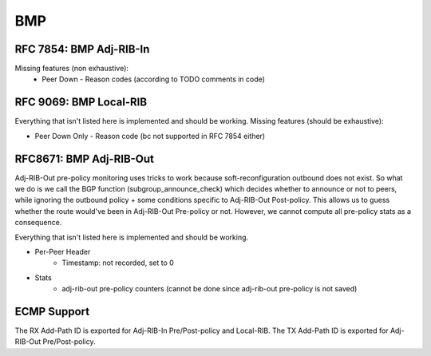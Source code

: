.. _bmp:

***
BMP
***

RFC 7854: BMP Adj-RIB-In
========================
Missing features (non exhaustive):
  - Peer Down
    - Reason codes (according to TODO comments in code)

RFC 9069: BMP Local-RIB
=======================
Everything that isn't listed here is implemented and should be working.
Missing features (should be exhaustive):

- Peer Down Only
  - Reason code (bc not supported in RFC 7854 either)

RFC8671: BMP Adj-RIB-Out
========================
Adj-RIB-Out pre-policy monitoring uses tricks to work because soft-reconfiguration outbound does not exist.
So what we do is we call the BGP function (subgroup_announce_check) which decides whether to announce or not to peers,
while ignoring the outbound policy + some conditions specific to Adj-RIB-Out Post-policy.
This allows us to guess whether the route would've been in Adj-RIB-Out Pre-policy or not. However, we cannot compute
all pre-policy stats as a consequence.

Everything that isn't listed here is implemented and should be working.

- Per-Peer Header
    - Timestamp: not recorded, set to 0

- Stats
    - adj-rib-out pre-policy counters (cannot be done since adj-rib-out pre-policy is not saved)

ECMP Support
============
The RX Add-Path ID is exported for Adj-RIB-In Pre/Post-policy and Local-RIB.
The TX Add-Path ID is exported for Adj-RIB-Out Pre/Post-policy.
